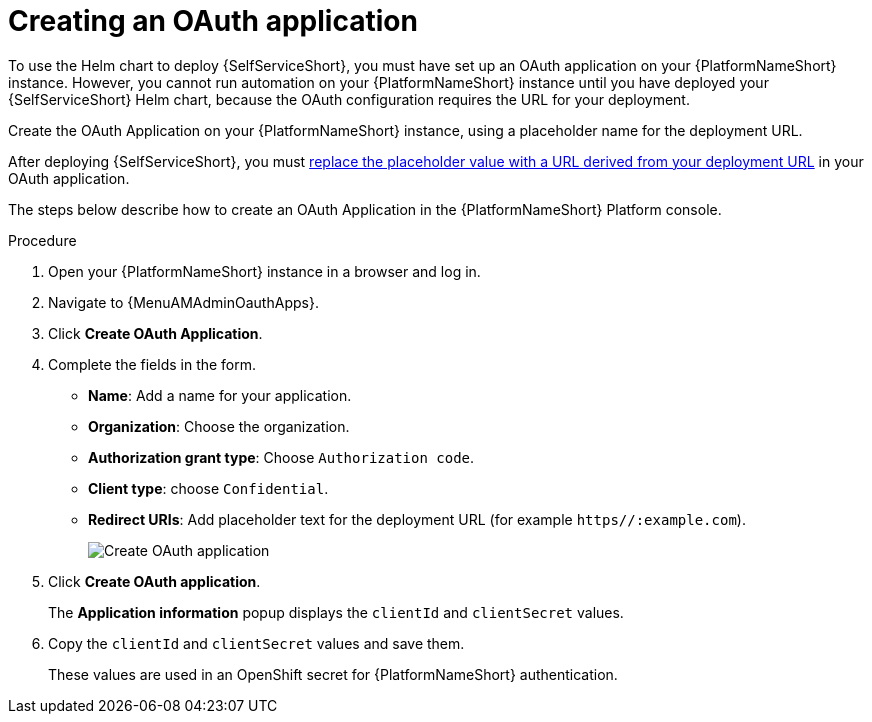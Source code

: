 :_newdoc-version: 2.18.3
:_template-generated: 2025-05-05
:_mod-docs-content-type: PROCEDURE

[id="self-service-create-oauth-app_{context}"]
= Creating an OAuth application

To use the Helm chart to deploy {SelfServiceShort}, you must have set up an OAuth application on your {PlatformNameShort} instance.
However, you cannot run automation on your {PlatformNameShort} instance until you have deployed your {SelfServiceShort} Helm chart,
because the OAuth configuration requires the URL for your deployment.

Create the OAuth Application on your {PlatformNameShort} instance,
using a placeholder name for the deployment URL. 

After deploying {SelfServiceShort}, you must
link:{URLSelfServiceInstall}/self-service-accessing-deployment_aap-self-service-install#self-service-add-deployment-url-oauth-app_self-service-accessing-deployment[replace the placeholder value with a URL derived from your deployment URL]
in your OAuth application.

The steps below describe how to create an OAuth Application in the {PlatformNameShort} Platform console. 

.Procedure
. Open your {PlatformNameShort} instance in a browser and log in.
. Navigate to {MenuAMAdminOauthApps}.
. Click *Create OAuth Application*.
. Complete the fields in the form.
** *Name*: Add a name for your application.
** *Organization*: Choose the organization.
** *Authorization grant type*: Choose `Authorization code`.
** *Client type*: choose `Confidential`.
** *Redirect URIs*: Add placeholder text for the deployment URL (for example `https//:example.com`).
+
image::self-service-create-oauth-app.png[Create OAuth application]
. Click *Create OAuth application*.
+
The *Application information* popup displays the `clientId` and `clientSecret` values.
. Copy the `clientId` and `clientSecret` values and save them.
+
These values are used in an OpenShift secret for {PlatformNameShort} authentication.

